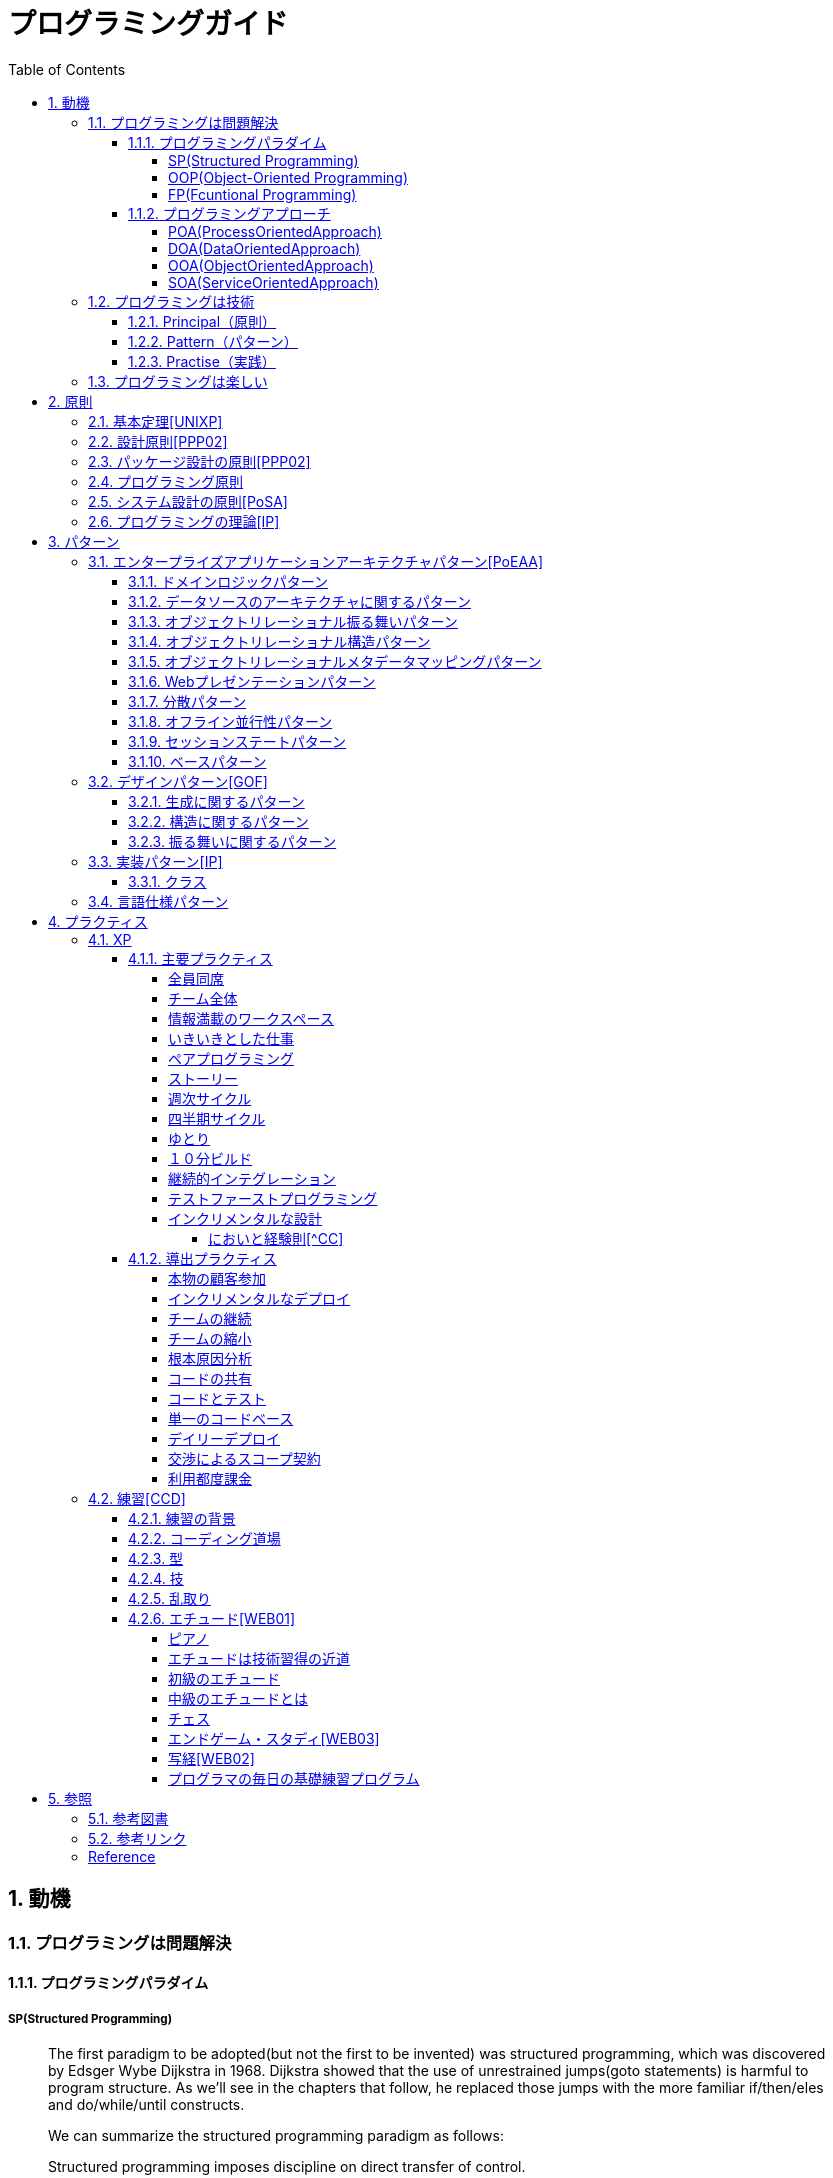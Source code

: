 :toc: left
:toclevels: 5
:sectnums:

= プログラミングガイド

== 動機
=== プログラミングは問題解決

==== プログラミングパラダイム

===== SP(Structured Programming)
[quote, Clean Architecture]
____
The first paradigm to be adopted(but not the first to be invented) was structured programming, which was discovered by Edsger Wybe Dijkstra in 1968. Dijkstra showed that the use of unrestrained jumps(goto statements) is harmful to program structure. As we'll see in the chapters that follow, he replaced those jumps with the more familiar if/then/eles and do/while/until constructs.

We can summarize the structured programming paradigm as follows:

Structured programming imposes discipline on direct transfer of control.
____

===== OOP(Object-Oriented Programming)

[quote, Clean Architecture]
____
The second paradigm to be adopted was actually discovered two years earlier, in 1966, by Ole Johan Dahl and Kristen Nygaard. These two programmers noticed that the function call stack frame in the ALGOL language could be moved to a heap, thereby allowing local variables declared by a function to exist long after the function returned. The function become a constructor for a class, the local variables become instance variables, and the nested functions become methods. This led inevitably to the discovery of polymorphism through the disciplined use of function pointers.

We can summarize the object-oriented programming paradigm as follows:

Object-oriented programming imposes discipline on indirect transfer of control.
____

===== FP(Fcuntional Programming)
[quote, Clean Architecture]
____
The third paradigm, which has only recently begun to be adopted, was the first to be invented. Indeed, its invention predates computer programming itself. Functional programming is the direct result of the work of Alonzo Church, who in 1936 invented λ-calculus while pursuing the same mathematical problem that was motivating Alan Turing at the same time. His λ-calculus is the foundation of the LISP language, invented in 1958 by John McCarthy. A foundational notion of λ-calculus is immutability---that is, the notion that the values of symbols do not change. This effectively means that is, the notion that that the values of symbols do not change. This effectively means that a functional language has no assignment statement. Most functional languages do, in fact, have some means to alter the value of a variable, but only under very strict discipline.

We can summarize the functional programming paradigm as follows:

Functional programming imposes discipline upon assignment.
____

==== プログラミングアプローチ

===== POA(ProcessOrientedApproach)

「業務処理プロセス」に着目するアプローチ手法。
POAは、業務内容を中心に設計されるためシステム設計が業務内容に強く依存する。そのため、業務内容が変更になったときにはシステムの大幅な変更が必要となりコスト面の負担が大きくなる。また、各部署の業務内容に応じて独立したシステムになることが多く、他のシステムとのデータ連携が複雑になるという問題がある。

===== DOA(DataOrientedApproach)

「どんなデータを必要とするか」に着目するアプローチ手法。
DOAでは、データを業務プロセスとは切り離して先にERモデルを用いて分析・設計する。業務のモデル化を行う際にデータが最も安定した情報資源であり、かつ共通資源であることを利用するため、業務変更によるシステムへの影響度が少なくなる。また、事象応答分析も行い、外部からの事象とその応答のタイミング的、時間的な関係を抽出し、制御の流れも図式化して分析する。

===== OOA(ObjectOrientedApproach)

「データとそれを操作する手続き（メソッド）の両方、すなわちオブジェクト」に着目するアプローチ手法。
DOAの概念をさらに進めたアプローチ。オブジェクトとは、データ（属性）とそのデータに対する手続き（メソッド）を１つにまとめたものを指す。

===== SOA(ServiceOrientedApproach)

個々のシステムをサービスという概念で捉えてシステムを構築する「やり方」（共通のメッセージ交換インタフェースに対応）。
サービスとは、業務上の１つの処理に相当するソフトウェアの機能。SOAを実現するために必要となる技術基盤は、ほとんどの場合Webサービスとなる。


=== プログラミングは技術
==== Principal（原則）
==== Pattern（パターン）
==== Practise（実践）

=== プログラミングは楽しい
* [ ] 自分の思い通りのモノを作る楽しさ
* [ ] 人の役に立つモノを作る楽しさ
* [ ] ピタゴラスイッチを作る楽しさ
* [ ] 新しいものを学ぶ楽しさ
* [ ] もっとも柔軟な媒体でものを作る楽しさ


== 原則
=== 基本定理<<UNIXP>>
  
1. スモール・イズ・ビューティフル
1. 一つのプログラムには一つのことをうまくやらせる
1. できるだけ早く試作する
1. 効率より移植性
1. 数値データはASCIIフラットファイルに保存する
1. ソフトウェアの梃子を有効に活用する
1. シェルスクリプトを使うことで梃子の効果と移植性を高める
1. 過度の対話的インタフェースを避ける
1. すべてのプログラムをフィルタにする
  
=== 設計原則<<PPP02>>
  
* 単一責任の原則(SRP)
* オープン・クローズドの原則(OCP)
* リスコフの置換原則(LSP)
* 依存関係逆転の原則(DIP)
* インタフェース分離の原則(ISP)
  
=== パッケージ設計の原則<<PPP02>>
  
* 再利用・リリース等価の原則(REP: Reuse-Release Equivalency)
* 全再利用の原則(CRP: Common Reuse Principle)
* 閉鎖性共通の原則(CCP: Common Closure Principle)
* 非循環依存関係の原則(ADP: Acyclic Dependencies Principle)
* 安定依存の原則(SDP: Stable Dependencies Principle)
* 安定度・抽象度等価の原則(SAP: Stable Abstractions Principle)
  
=== プログラミング原則
  
* KISS (Keep It Simple, Stupid. or Keep It Short and Simple)
* DRY (Don't Repeat Yourself.)
* YAGNI (You Aren't Going to Need It.)
* PIE (Program Intently and Expressively.)
* SLAP(Single Level of Abstraction Principle.)
* 名前重要 (Naming is important.)
* https://martinfowler.com/bliki/MonolithFirst.html[MonolithFirst]
* Immutable object
* Separating concerns

=== システム設計の原則<<PoSA>>

* 小さくまとめてわかりやすくする
* 場合分けのロジックを整理する
* 業務ロジックをわかりやすく整理する
* ドメインモデルの考え方で設計する
* アプリケーション機能を組み立てる
* データベースの設計とドメインオブジェクト
* 画面とドメインオブジェクトの設計を連動させる
* アプリケーション間の連携
* オブジェクト指向の開発プロセス
* オブジェクト指向設計の学び方と教え方

=== プログラミングの理論<<IP>>

* 価値
** コミュニケーション
** シンプル
** 柔軟性
* 原則
** 結果の局所化
** 繰返しの最小化
** ロジックとデータの一体化
** 対称性
** 宣言型の表現
** 変更頻度


== パターン

=== エンタープライズアプリケーションアーキテクチャパターン<<PoEAA>>

==== ドメインロジックパターン
* トランザクションスクリプト
* ドメインモデル
* テーブルモジュール
* サービスレイヤ

==== データソースのアーキテクチャに関するパターン
* テーブルゲートウェイ
* 行データゲートウェイ
* アクティブレコード
* データマッパー

==== オブジェクトリレーショナル振る舞いパターン
* ユニットオブワーク
* 一意マッピング
* レイジーロード

==== オブジェクトリレーショナル構造パターン
* 一意フィールド
* 外部キーマッピング
* 関連テーブルマッピング
* 依存マッピング
* 組込バリュー
* シリアライズLOB
* シングルテーブル継承
* クラステーブル継承
* 具象テーブル継承

==== オブジェクトリレーショナルメタデータマッピングパターン
* メタデータマッピング
* クエリーオブジェクト
* リポジトリ

==== Webプレゼンテーションパターン
* モデルビューコントローラ
* ページコントローラ
* フロントコントローラ
* テンプレートビュー
* トランスフォームビュー
* ツーステップビュー
* アプリケーションコントローラ

==== 分散パターン
* リモートファサード
* データ変換オブジェクト

==== オフライン並行性パターン
* 軽オフラインロック
* 重オフラインロック
* 緩ロック
* 暗黙ロック

==== セッションステートパターン
* クライアントセッションステート
* サーバセッションステート
* データベースセッションステート
  
==== ベースパターン
  
* ゲートウェイ
* マッパー
* レイヤースーパータイプ
* セパレートインタフェース
* レジストリ
* バリューオブジェクト
* マネー
* スペシャルケース
* プラグイン
* サービススタブ
* レコードセット

=== デザインパターン<<GOF>>

==== 生成に関するパターン

* Abstract Factory	関連する一連のインスタンスを状況に応じて、適切に生成する方法を提供する。
* Builder	複合化されたインスタンスの生成過程を隠蔽する。
* Factory Method	実際に生成されるインスタンスに依存しない、インスタンスの生成方法を提供する。
* Prototype	同様のインスタンスを生成するために、原型のインスタンスを複製する。
* Singleton あるクラスについて、インスタンスが単一であることを保証する。

==== 構造に関するパターン

* Adapter	元々関連性のない2つのクラスを接続するクラスを作る。
* Bridge	クラスなどの実装と、呼出し側の間の橋渡しをするクラスを用意し、実装を隠蔽する。
* Composite	再帰的な構造を表現する。
* Decorator	あるインスタンスに対し、動的に付加機能を追加する。Filterとも呼ばれる。
* Facade	複数のサブシステムの窓口となる共通のインタフェースを提供する。
* Flyweight	多数のインスタンスを共有し、インスタンスの構築のための負荷を減らす。
* Proxy	共通のインタフェースを持つインスタンスを内包し、利用者からのアクセスを代理する。Wrapperとも呼ばれる

==== 振る舞いに関するパターン

* Chain of Responsibility	イベントの送受信を行う複数のオブジェクトを鎖状につなぎ、それらの間をイベントが渡されてゆくようにする。
* Command	複数の異なる操作について、それぞれに対応するオブジェクトを用意し、オブジェクトを切り替えることで、操作の切替えを実現する。
* Interpreter	構文解析のために、文法規則を反映するクラス構造を作る。
* Iterator	複数の要素を内包するオブジェクトのすべての要素に対して、順番にアクセスする方法を提供する。反復子。
* Mediator	オブジェクト間の相互作用を仲介するオブジェクトを定義し、オブジェクト間の結合度を低くする。
* Memento	データ構造に対する一連の操作のそれぞれを記録しておき、以前の状態の復帰または操作の再現が行えるようにする。
* Observer (出版-購読型モデル)	インスタンスの変化を他のインスタンスから監視できるようにする。Listenerとも呼ばれる。
* State	オブジェクトの状態を変化させることで、処理内容を変えられるようにする。
* Strategy	データ構造に対して適用する一連のアルゴリズムをカプセル化し、アルゴリズムの切替えを容易にする。
* Template Method	あるアルゴリズムの途中経過で必要な処理を抽象メソッドに委ね、その実装を変えることで処理が変えられるようにする。
* Visitor	データ構造を保持するクラスと、それに対して処理を行うクラスを分離する。

=== 実装パターン<<IP>>
==== クラス
* クラス
* シンプルなスーパークラス名
* 修飾的なサブクラス
* 抽象インターフェース
* インターフェース
* 抽象クラス
* 別バーションのインターフェース
* バリューオブジェクト
* 特化
* サブクラス
* 実装クラス
* 内部クラス
* インスタンス固有の振る舞い
* 条件分岐
* 委譲
* プラガブルセレクタ
* 匿名内部クラス
* ライブラリクラス
==== 状態
* 状態
* アクセス
* 直接アクセス
* 間接アクセス
* 共通の状態
* 可変の状態
* 外部の状態
* 変数
* ローカル変数
* フィールド
* 引数
* コレクティングパラメータ
* オプション引数
* 可変引数
* パラメータオブジェクト
* 定数
* 役割を示す名前
* 宣言される型
* 初期化
* 早期初期化
* 遅延初期化
==== 振る舞い
* 制御フロー
* メインフロー
* メッセージ
* 選択メッセージ
* 二重ディスパッチ
* 分割（直列）メッセージ
* 反転メッセージ
* 招待メッセージ
* 説明メッセージ
* 例外フロー
* ガード条件
* 例外
* チェック例外
* 例外の伝搬
==== メソッド
* 複合メソッド
* 意図を示す名前
* メソッドの可視性
* メソッドオブジェクト
* オーバーライドメソッド
* オーバーロードメソッド
* メソッドが返す型
* メソッドのコメント
* ヘルパーメソッド
* デバッグ出力メソッド
* 変換
* 変換メソッド
* 変換コンストラクター
* 生成
* 完全なコンストラクタ
* ファクトリメソッド
* 内部ファクトリ
* コレクション用アクセッサメソッド
* 論理値設定メソッド
* クエリーメソッド
* 等価性メソッド
* getterメソッド
* setterメソッド
* 安全なコピー
==== コレクション
* メタファー
* 問題
* インターフェース
** 配列
** Iterable
** Collection
** List
** Set
** SortedSet
** Map
* 実装
** Collection
** List
** Set
** Map
* Collections
** 検索
** ソート
** 変更不可のコレクション
** 要素を１つだけ含むコレクション
** 空のコレクション
** コレクションの拡張
==== フレームワークへの拡張
* アプリケーションを変更させないフレームワークへの変更
* 非互換のアップグレード
* 互換性のある変更の促進
** ライブラリクラス
** オブジェクト
** 使用形式
** 抽象化
** 生成
** メソッド


=== 言語仕様パターン

|===
|                |    |Ruby   |Python   |C=   |3   |4   |5   |
|Rubyの基本を学ぼう   |     |     |     |     |     |     |     |
|                |Rubyをより深く学ぶために|     |     |     |     |     |     |
|                |プログラムのはじまりとおわり|     |     |     |     |     |     |
|                |変数とは|     |     |     |     |     |     |
|                |オブジェクトとメソッド|     |     |     |     |     |     |
|                |演算子とは|     |     |     |     |     |     |
|                |コメントをつける|     |     |     |     |     |     |
|                |インデント|     |     |     |     |     |     |
|定数   |     |     |     |     |     |     |     |
|                |変数の種類|     |     |     |     |     |     |
|                |疑似変数|     |     |     |     |     |     |
|                |定数|     |     |     |     |     |     |
|                |nilオブジェクト|     |     |     |     |     |     |
|数値と演算子   |     |     |     |     |     |     |     |
|                |数値オブジェクト|     |     |     |     |     |     |
|                |算術演算子|     |     |     |     |     |     |
|                |シフト演算子とビット演算子|     |     |     |     |     |     |
|                |比較演算子|     |     |     |     |     |     |
|                |Integerのよく使われるメソッド|     |     |     |     |     |     |
|                |Floatのよく使われるメソッド|     |     |     |     |     |     |
|文字列   |     |     |     |     |     |     |     |
|                |文字列と文字列リテラル|     |     |     |     |     |     |
|                |文字列のよく使われるメソッド|     |     |     |     |     |     |
|                |日本語と文字コード|     |     |     |     |     |     |
|                |ヒアドキュメント|     |     |     |     |     |     |
|                |正規表現|     |     |     |     |     |     |
|                |シンボル|     |     |     |     |     |     |
|文字列   |     |     |     |     |     |     |     |
|                |文字列と文字列リテラル|     |     |     |     |     |     |
|                |文字列のよく使われるメソッド|     |     |     |     |     |     |
|                |日本語と文字コード|     |     |     |     |     |     |
|                |ヒアドキュメント|     |     |     |     |     |     |
|                |正規表現|     |     |     |     |     |     |
|                |シンボル|     |     |     |     |     |     |
|制御構造   |     |     |     |     |     |     |     |
|                |条件分岐|     |     |     |     |     |     |
|                |繰り返し処理|     |     |     |     |     |     |
|配列／レンジ／ハッシュ   |     |     |     |     |     |     |     |
|                |配列オブジェクト|     |     |     |     |     |     |
|                |配列でよく使われるメソッド|     |     |     |     |     |     |
|                |レンジオブジェクト(Range)|     |     |     |     |     |     |
|                |ハッシュオブジェクト(Hash)|     |     |     |     |     |     |
|                |ハッシュでよく使われるメソッド|     |     |     |     |     |     |
|                |配列とレンジ、ハッシュのまとめ|     |     |     |     |     |     |
|メソッド   |     |     |     |     |     |     |     |
|                |メソッド定義|     |     |     |     |     |     |
|                |メソッドと戻り値|     |     |     |     |     |     |
|                |ブロック付きメソッド|     |     |     |     |     |     |
|メソッド   |     |     |     |     |     |     |     |
|                |メソッド定義|     |     |     |     |     |     |
|                |メソッドと戻り値|     |     |     |     |     |     |
|                |ブロック付きメソッド|     |     |     |     |     |     |
|クラスの基本   |     |     |     |     |     |     |     |
|                |クラスとは|     |     |     |     |     |     |
|                |クラスにメソッドを定義する|     |     |     |     |     |     |
|                |再び変数について|     |     |     |     |     |     |
|                |アクセッサメソッド|     |     |     |     |     |     |
|                |メソッドと可視性|     |     |     |     |     |     |
|                |クラスの継承|     |     |     |     |     |     |
|                |別ファイルを読み込み|     |     |     |     |     |     |
|                |クラスと抽象化|     |     |     |     |     |     |
|モジュール   |     |     |     |     |     |     |     |
|                |モジュールとは|     |     |     |     |     |     |
|                |モジュールを名前空間として使う|     |     |     |     |     |     |
|                |モジュールでMix-inを実現する|     |     |     |     |     |     |
|                |トップレベルや名前空間と値の探索順|     |     |     |     |     |     |
|例外処理         ||     |     |     |     |     |     |
|　　　　　       |例外処理とは|     |     |     |     |     |     |
|                |例外を補足する|     |     |     |     |     |     |
|                |例外を発生させる|     |     |     |     |     |     |
|組み込みライブラリ ||     |     |     |     |     |     |
|　　　　　        |Timeクラス|     |     |     |     |     |     |
|                |Fileクラス|     |     |     |     |     |     |
|                |Dirクラス|     |     |     |     |     |     |
|標準添付ライブラリ ||     |     |     |     |     |     |
|                |標準添付ライブラリとは|     |     |     |     |     |     |
|                |日付クラス(Timeクラスの拡張)|     |     |     |     |     |     |
|                |CSVを扱う(CSVクラス)|     |     |     |     |     |     |
|                |JSONを扱う(JSONクラス)|     |     |     |     |     |     |
|                |YAMLを扱う(YAMLクラス)|     |     |     |     |     |     |
|                |一時ディレクトリ／ファイルを扱う(tmpdir／tempfile)|     |     |     |     |     |     |
|                |ファイルの操作を行う(FileUtilsモジュール)|     |     |     |     |     |     |
|                |プログラムのテスト|     |     |     |     |     |     |
|組み込みツール ||     |     |     |     |     |     |
|                |irb|     |     |     |     |     |     |
|                |RDoc|     |     |     |     |     |     |
|                |Rake|     |     |     |     |     |     |
|                |RubyGems|     |     |     |     |     |     |
|                |Bundler|     |     |     |     |     |     |
|より高度なRubyの知識 ||     |     |     |     |     |     |
|                |マジックコメント|     |     |     |     |     |     |
|                |%記法|     |     |     |     |     |     |
|                |ArrayとHashの一歩進んだ使い方|     |     |     |     |     |     |
|                |メソッドの一歩進んだ使い方|     |     |     |     |     |     |
|                |Rubyの一般的な命名規則|     |     |     |     |     |     |
|                |環境変数を扱う|     |     |     |     |     |     |
|                |コマンドライン引数を扱う|     |     |     |     |     |     |
||     |     |     |     |     |     |     |
|プログラミングの基本   |     |     |     |     |     |     |     |
|                |基本のデータ|     |     |     |     |     |     |
|                |変数|     |     |     |     |     |     |
|                |演算|     |     |     |     |     |     |
|                |文の書き方|     |     |     |     |     |     |
|データ構造       ||     |     |     |     |     |     |
|                |リスト(list)|     |     |     |     |     |     |
|                |タプル(tuple)とレンジ(range)|     |     |     |     |     |     |
|                |セット(set)|     |     |     |     |     |     |
|                |辞書(dict)|     |     |     |     |     |     |
|制御構文       ||     |     |     |     |     |     |
|                |if文|     |     |     |     |     |     |
|                |for文|     |     |     |     |     |     |
|                |while文|     |     |     |     |     |     |
|                |リスト内包表記|     |     |     |     |     |     |
|関数       ||     |     |     |     |     |     |
|                |関数の利用|     |     |     |     |     |     |
|                |関数の作成|     |     |     |     |     |     |
|                |ラムダ式|     |     |     |     |     |     |
|クラス           ||     |     |     |     |     |     |
|                |オブジェクト指向|     |     |     |     |     |     |
|                |クラスの作成|     |     |     |     |     |     |
|                |メンバのはたらき|     |     |     |     |     |     |
|                |継承|     |     |     |     |     |     |
|エラーと例外処理           ||     |     |     |     |     |     |
|                |エラーメッセージ|     |     |     |     |     |     |
|                |例外を処理する|     |     |     |     |     |     |
|                |例外を送る|     |     |     |     |     |     |
|ファイル操作      ||     |     |     |     |     |     |
|                |ファイルの読み込み|     |     |     |     |     |     |
|                |ファイルへの書き出し|     |     |     |     |     |     |
|                |ファイルオブジェクトを利用する|     |     |     |     |     |     |
|モジュール      ||     |     |     |     |     |     |
|                |モジュールを利用する|     |     |     |     |     |     |
|                |モジュールの作成|     |     |     |     |     |     |
|                |コマンドラインからの利用|     |     |     |     |     |     |
|標準ライブラリの活用      ||     |     |     |     |     |     |
|                |標準ライブラリ|     |     |     |     |     |     |
|                |算術計算- math, random, statistics|     |     |     |     |     |     |
|                |日時 - datetime|     |     |     |     |     |     |
|                |CSVファイル - csv|     |     |     |     |     |     |
|                |正規表現 - re|     |     |     |     |     |     |
|外部パッケージの利用      ||     |     |     |     |     |     |
|                |外部パッケージのインストール|     |     |     |     |     |     |
|                |Web情報の取得 - Requests|     |     |     |     |     |     |
|                |グラフ作成 - matplotlib|     |     |     |     |     |     |
|                |画像編集 - Pillow|     |     |     |     |     |     |
|応用的な文法      ||     |     |     |     |     |     |
|                |非同期構文|     |     |     |     |     |     |
|                |イテレータ・ジェネレータ|     |     |     |     |     |     |
|                |Pythonの慣習 - PEP8|     |     |     |     |     |     |
||     |     |     |     |     |     |     |
|C=の基本を学ぶ   |     |     |     |     |     |     |     |
|                |プログラムの実行順序と構成|     |     |     |     |     |     |
|                |記述方法の基本|     |     |     |     |     |     |
|                |ステートメントとブロック|     |     |     |     |     |     |
|                |文字の入出力|     |     |     |     |     |     |
|                |コメント|     |     |     |     |     |     |
|変数と型 |     |     |     |     |     |     |     |
|                |変数の基本|     |     |     |     |     |     |
|                |型の種類|     |     |     |     |     |     |
|                |宣言と初期化|     |     |     |     |     |     |
|                |変数のスコープ|     |     |     |     |     |     |
|                |型の変換|     |     |     |     |     |     |
|演算子           ||     |     |     |     |     |     |
|                |演算子の基本|     |     |     |     |     |     |
|                |代入演算子|     |     |     |     |     |     |
|                |算術演算子|     |     |     |     |     |     |
|                |連結演算子|     |     |     |     |     |     |
|                |比較演算子|     |     |     |     |     |     |
|                |論理演算子|     |     |     |     |     |     |
|                |その他の演算子|     |     |     |     |     |     |
|条件分岐         ||     |     |     |     |     |     |
|                |条件分岐の基本|     |     |     |     |     |     |
|                |if|     |     |     |     |     |     |
|                |if - else|     |     |     |     |     |     |
|                |if - else if|     |     |     |     |     |     |
|                |ifとブール値|     |     |     |     |     |     |
|                |switch - case|     |     |     |     |     |     |
|繰り返し処理      ||     |     |     |     |     |     |
|                |繰り返し処理の基本|     |     |     |     |     |     |
|                |for|     |     |     |     |     |     |
|                |foreach|     |     |     |     |     |     |
|                |while|     |     |     |     |     |     |
|                |do - while|     |     |     |     |     |     |
|                |流れ制御|     |     |     |     |     |     |
|配列とコレクション      ||     |     |     |     |     |     |
|                |配列の基本|     |     |     |     |     |     |
|                |配列の使い方|     |     |     |     |     |     |
|                |多次元配列|     |     |     |     |     |     |
|                |ジャグ配列|     |     |     |     |     |     |
|                |コレクション|     |     |     |     |     |     |
|                |主要なコレクション|     |     |     |     |     |     |
|メソッド         ||     |     |     |     |     |     |
|                |メソッドの基本|     |     |     |     |     |     |
|                |メソッドの作成|     |     |     |     |     |     |
|                |引数の指定|     |     |     |     |     |     |
|                |オーバーロード|     |     |     |     |     |     |
|                |戻り値の指定|     |     |     |     |     |     |
|クラスと構造体    ||     |     |     |     |     |     |
|                |クラスの基本|     |     |     |     |     |     |
|                |クラスの作成|     |     |     |     |     |     |
|                |メンバー|     |     |     |     |     |     |
|                |コンストラクターとデストラクター|     |     |     |     |     |     |
|                |アクセス修飾子|     |     |     |     |     |     |
|                |パーシャルクラス|     |     |     |     |     |     |
|                |構造体|     |     |     |     |     |     |
|継承             ||     |     |     |     |     |     |
|                |継承の基本|     |     |     |     |     |     |
|                |派生クラスの作成|     |     |     |     |     |     |
|                |ポリモーフィズム|     |     |     |     |     |     |
|                |基本クラスへのアクセス|     |     |     |     |     |     |
|                |オーバーライド|     |     |     |     |     |     |
|抽象クラスとインターフェイス         ||     |     |     |     |     |     |
|                |抽象クラスの基本|     |     |     |     |     |     |
|                |抽象クラスの作成と使用|     |     |     |     |     |     |
|                |インターフェイスの基本|     |     |     |     |     |     |
|                |インターフェイスの作成と使用|     |     |     |     |     |     |
|デリゲートとイベント         ||     |     |     |     |     |     |
|                |デリゲートの基本|     |     |     |     |     |     |
|                |デリゲートオブジェクトの生成|     |     |     |     |     |     |
|                |汎用的なデリゲート|     |     |     |     |     |     |
|                |イベントとデリゲートの違い|     |     |     |     |     |     |
|ジェネリック      ||     |     |     |     |     |     |
|                |ジェネリックの基本|     |     |     |     |     |     |
|                |ジェネリックメソッドの作成|     |     |     |     |     |     |
|                |ジェネリッククラスの作成|     |     |     |     |     |     |
|                |ジェネリックインターフェイスの作成|     |     |     |     |     |     |
|                |ジェネリック型の制約|     |     |     |     |     |     |
|                |ジェネリックコレクション|     |     |     |     |     |     |
|LINQ         ||     |     |     |     |     |     |
|                |LINQの概要|     |     |     |     |     |     |
|                |LINQの基本|     |     |     |     |     |     |
|                |クエリキーワード|     |     |     |     |     |     |
|                |LINQの拡張メソッド|     |     |     |     |     |     |
|例外処理         ||     |     |     |     |     |     |
|                |例外処理の基本|     |     |     |     |     |     |
|                |try-catch-finally|     |     |     |     |     |     |
|                |例外の種類と作成|     |     |     |     |     |     |
|                |例外の再スロー|     |     |     |     |     |     |
|非同期処理        ||     |     |     |     |     |     |
|                |非同期処理の基本|     |     |     |     |     |     |
|                |非同期メソッドの作成|     |     |     |     |     |     |
|                |非同期所の実装|     |     |     |     |     |     |
|                |非同期処理の実行順序|     |     |     |     |     |     |
|                |非同期処理の操作|     |     |     |     |     |     |
|                |非同期処理の例外と取消し|     |     |     |     |     |     |
|Windowsフォームアプリケーション作成        ||     |     |     |     |     |     |
|                |Windowsプログラミングの基本|     |     |     |     |     |     |
|                |Windowsフォームアプリケーションの作成準備|     |     |     |     |     |     |
|                |コントロールの配置と設定|     |     |     |     |     |     |
|                |イベントに対する処理の記述|     |     |     |     |     |     |
|                |実行と動作確認|     |     |     |     |     |     |
|===

== プラクティス
=== XP
  
==== 主要プラクティス
  
===== 全員同席
  
===== チーム全体
  
===== 情報満載のワークスペース
  
===== いきいきとした仕事
  
===== ペアプログラミング
  
===== ストーリー
  
===== 週次サイクル

===== 四半期サイクル
  
===== ゆとり
  
===== １０分ビルド
  
===== 継続的インテグレーション

===== テストファーストプログラミング
  
* TDD
  * テスト駆動開発のパターン
    * テスト(名詞)
    * 独立したテスト
    * TODOリスト
    * テストファースト
    * アサートファースト
    * テストデータ
    * 明示的なデータ  
  * レッドバーのパターン
    * 一歩を示すテスト
    * 説明的なテスト
    * 学習用テスト
    * 脱線はTODOリストへ
    * 回帰テスト
    * 休憩
    * やり直す
    * 安い椅子に良い椅子
  * テスティングのパターン
    * 小さいテスト
    * Mock Object(偽装オブジェクト)パターン
    * Self Shunt(自己接続)パターン
    * Long String(記録用文字列)パターン
    * Crash Test Dummy(衝突実験ダミー人形)パターン
    * 失敗させたままのテスト
    * きれいなチェックイン
  * グリーンバーのパターン
    * 仮実装を経て本実装へ
    * 三角測量
    * 明白な実装
    * 一から多へ
  * xUnitのパターン
    * フィクスチャー
    * 外部フィクスチャー
    * テストメソッド
    * 例外のテスト
    * まとめてテスト
  * デザインパターン
    * Commandパターン
    * Value Objectパターン
    * Null Objectパターン
    * Template Methodパターン
    * Pluggable Objectパターン
    * Factory Methodパターン
    * Imposterパターン
    * Collecting Parameterパターン
    * Singletonパターン
  * リファクタリング
    * 差異をなくす
    * 変更の分離
    * データ構造の変更
    * メソッドの抽出
    * メソッドのインライン化
    * インタフェースの抽出
    * メソッドの移動
    * メソッドオブジェクト
    * パラメータの追加
    * メソッドからコンストラクタへのパラメータの移動
* F.I.R.S.T
  1. Fast(高速)
  1. Independent(独立)
  1. Repeatable(再現性)
  1. Self-Validating(自己検証可能)
  1. Timely(適時性)
  
===== インクリメンタルな設計
  
* 設計の悪臭
  1. 硬さ
  1. もろさ
  1. 移植性のなさ
  1. 扱いにくさ
  1. 不必要な複雑さ
  1. 不必要な繰り返し
  1. 不透明さ
  
* リファクタリング[^Refactoring]
  * コードの不吉な臭い
  * メソッドの構成
  * オブジェクト間での特性の移動
  * データの再編成
  * 条件記述の単純化
  * メソッド呼び出しの単純化
  * 継承の取り扱い
* リファクタリングの定義
* リファクタリングを行う理由
  * リファクタリングはソフトウェア設計を改善する
  * リファクタリングはソフトウェアを理解しやすくする
  * リファクタリングはバグを見つけ出す
  * リファクタリングでより速くプログラミングできる
* いつリファクタリングをすべきか
  * ３度目の法則
  * 機能追加時にリファクタリングを行う
  * バグフィックスの時にリファクタリングを行う
  * コードレビューの時にリファクタリングを行う
  
* リファクタリングカタログ
  * メソッドの構成方法 
    * メソッドの抽出(Extract Method)
    * メソッドのインライン化(Inline Method)
    * 一時変数のインライン化(Inline Temp)
    * 一時変数から問い合わせメソッドへ(Replace Temp with Query)
    * 一時変数からチェインへ(Replace Temp with Query)
    * 説明変数の導入(Introduce Explaining Variable)
    * 一時変数の導入(Split Temporary Variable)
    * 引数への代入の除去(Remove Assignments to Parameters)
    * メソッドからメソッドオブジェクトへ(Replace Method with Method Object)
    * アルゴリズム変更(Substitute Algorithm)
    * ループからコレクションクロージャメソッドへ(Replace Loop with Collection Closure Method)
    * サンドイッチメソッドの抽出(Extract Surrounding Method)
    * クラスアノテーションの導入(Introduce Class Annotation)
    * 名前付き引数の導入(Introduce Named Parameter)
    * 名前付き引数の除去(Remove Named Parameter)
    * 使われていないデフォルト引数の除去(Remove Unused Default Parameter)
    * 動的メソッド定義(Dynamic Method Definition)
    * 動的レセプタから動的メソッド定義へ(Replace Dynamic Receptor with Dynamic Method Definition)
    * 動的レセプタの分離(Isolate Dynamic Receptor)
    * evalを実行時からパース時へ(Move Eval from Runtime to Parse Time)
  * オブジェクト間でのメンバの移動
    * メソッドの移動(Move Method)
    * フィールドの移動(Move Field)
    * クラスの抽出(Extract Class)
    * クラスのインライン化(Inline Class)
    * 移譲の隠蔽(Hide Delegate)
    * 横流しブローカーの除去(Remove Middle Man)
  * データの構成
    * 自己カプセル化フィールド(Self Encapsulate Field)
    * データ値からオブジェクトへ(Replace Data Value with Object)
    * 値から参照へ(Change Value to Reference)
    * 参照から値へ(Change Reference to Value)
    * 配列からオブジェクトへ(Replace Array with Object)
    * ハッシュからオブジェクトへ(Replace Array with Object)
    * 片方向リンクから双方向リンクへ(Change Unidirectional Association to Bidirectional)
    * 双方向リンクから片方向リンクへ(Change Bidirectional Association to Unidirectional)
    * マジックナンバーからシンボル定数へ(Replace Magic Number with Symbolic Constant)
    * コレクションのカプセル化(Encapsulate Collection)
    * レコードからデータクラスへ(Replace Record with Data Class)
    * タイプコードからポリモーフィズムへ(Replace Type Code with Polymorphism)
    * タイプコードからモジュールのextendへ(Replace Type Code with Module Extension)
    * タイプコードからState/Strategyへ(Replace Type Code with State/Strategy)
    * サブクラスからフィールドへ(Replace Subclass with Fields)
    * 属性初期化の遅延実行(Lazily Initialized Attribute)
    * 属性初期化の先行実行(Eagerly Initialized Attribute)
  * 条件式の単純化
    * 条件分の分解(Decompose Conditional)
    * 条件分岐の組み換え(Recompose Conditinal)
    * 重複する条件分岐の断片の統合(Consolidate Duplicate Conditional Fragments)
    * 制御フラグの除去
    * 条件分岐のネストからガード節へ(Replace Nested Conditional with Guard Clauses)
    * 条件分岐からポリモーフィズムへ(Replace Conditional with Polymorphism)
    * nullオブジェクトの導入(Introduce Null Object)
    * アサーションの導入(Introduce Assertion)
  * メソッド呼び出しの単純化
    * メソッド名の変更(Rename Method)  
    * 引数の追加(Add Parameter)
    * 引数の削除(Remove Parameter)
    * 問い合わせと更新の分離(Separate Query from Modifier)
    * メソッドのパラメータ化(Parameterize Method)
    * 引数から別々のメソッドへ(Replace Parameter with Explicit Methods)
    * オブジェクト自体の受け渡し(Preserve Whole Object)
    * 引数からメソッドへ(Replace Parameter with Method)
    * 引数オブジェクトの導入(Introduce Parameter Object)
    * 設定メソッドの削除(Remove Setting Method)
    * メソッドの隠蔽(Hide Method)
    * コンストラクタからファクトリメソッドへ(Replace Constructor with Factory Method)
    * エラーコードから例外へ(Replace Error Code wiht Exception)
    * 例外からテストへ(Replace Exception with Test)
    * ゲートウェイの導入(Introduce Gateway)
    * 式ビルダーの導入(Intorduce Expression Builder)
  * 一般化の処理
    * メソッドの上位階層への移動(Pull Up Method)  
    * メソッドの下位階層への移動(Push Down Method)
    * モジュールの抽出(Extract Module)
    * モジュールのインライン化(Inline Module)
    * サブクラスの抽出(Extract Subclass)
    * 継承の導入(Introduce Inheritance)
    * 階層構造の統合(Collapse Hierarchy)
    * テンプレートメソッドの作成(From Template Method)
    * 継承から移譲のへ(Replace Inheritance with Delegation)
    * 委譲から継承へ(Replace Delegation with Hierarchy)
    * 抽象スーパークラスからモジュールへ(Replae Abstract Superclass with Module)
  * 大規模なリファクタリング
    * 複合的な継承階層の分割(Tease Apart Inheritance)  
    * 手続き型設計からオブジェクト指向設計へ(Convert Procedural Design to Objects)
    * ドメインのプレゼンテーションからの分離(Separate Domain from Presentation)
    * 継承階層の抽出(Extract Hierarchy)
  
  
====== においと経験則[^CC]
* コードの臭い
  * コードの重複
  * 長いメソッド
  * 大きなクラス
  * 長い引数リスト
  * 変更系統の分岐
  * ショットガン創の手術
  * メソッドの浮気
  * 群れたがるデータ
  * プリミティブ強迫症
  * case文
  * パラレルな継承階層
  * 仕事をしないクラス
  * 空論的一般化
  * 一時フィールド
  * メッセージの連鎖
  * 横流しフローカー
  * 親密すぎるクラス
  * インターフェイスの異なるクラス群
  * 不完全なライブラリクラス
  * データクラス
  * 継承した遺産の拒絶
  * コメント
  * メタプログラミング狂
  * 柔軟すぎるAPI
  * 紋切り型コードの繰り返し
    
  * コメント
    * C1:不適切な情報
    * C2:退化コメント
    * C3:冗長なコメント
    * C4:記述不足のコメント
    * C5:コメントアウトされたコード  
  * 環境
    * E1:ビルドに複数のステップを要する
    * E2:テストに複数のステップを要する  
  * 関数
    * F1:多すぎる引数
    * F2:出力引数
    * F3:フラグ引数
    * F4:死んだ関数    
  * 一般
    * G1:１つのソースファイルに複数の言語を使用する
    * G2:あって当然の振る舞いが実装されていない
    * G3:境界値に対する不正確な振る舞い
    * G4:安全軽視
    * G5:重複
    * G6:抽象レベルが正しくないコード
    * G7:継承クラスに依存したベースクラス
    * G8:情報過多
    * G9:デッドコード
    * G10:垂直分離
    * G11:不整合
    * G12:雑然
    * G13:人為的な結合
    * G14:機能の羨望
    * G15:セレクタ引数
    * G16:不明瞭な意図
    * G17:責務を持たせる場所の間違い
    * G18:不適切なstatic
    * G19:説明的変数
    * G20:関数名は体を表すべき
    * G21:アルゴリズムを理解する
    * G22:論理的な依存性を物理的なものとする
    * G23:if/elseやswitch/caseよりも多態を好む
    * G24:標準や規約に従う
    * G25:マジックナンバーを名前付けした定数に置き換える
    * G26:正確であれ
    * G27:規約より構造
    * G28:条件をカプセル化せよ
    * G29:条件の非定刑を避ける
    * G30:関数では１つのことを行うべき
    * G31:隠れた時間軸上の結合
    * G32:いいかげんにならないこと
    * G33:境界条件はカプセル化する
    * G34:関数は１つの抽象レベルを担うべき
    * G35:設定可能なデータは高いレベルに置く
    * G36:推移的なナビゲーションを避ける  
  * Java
    * J1:ワイルドカードを使って、長いimportのリストを避ける
    * J2:定数を継承しない
    * J3:定数とenum
  * 名前
    * N1:記述的な名前を選ぶ
    * N2:抽象レベルに適切な名前を選ぶ
    * N3:可能な限り標準の用語を使用する
    * N4:はっきりした名前
    * N5:広いスコープには長い名前を
    * N6:エンコーディングを避ける
    * N7:名前で副作用を示すべき
  * テスト
    * T1:不十分なテスト
    * T2:カバレッジツールを脂油する!
    * T3:ささいなテストを省略しない
    * T4:無視すること指定されたテストは、あいまいさへの問いかけである
    * T5:境界条件テスト
    * T6:バグの周辺は徹底的にテストを
    * T7:失敗パターンは何かを語る
    * T8:テストカバレッジのパターンは何かを語る
    * T9:テストは高速に実行できるべき
  
  
==== 導出プラクティス
  
===== 本物の顧客参加
  
===== インクリメンタルなデプロイ
  
===== チームの継続
  
===== チームの縮小
  
===== 根本原因分析
  
===== コードの共有

===== コードとテスト
  
===== 単一のコードベース

===== デイリーデプロイ
  
===== 交渉によるスコープ契約
  
===== 利用都度課金
  
  
=== 練習<<CCD>>
  
武術もプログラミングも、スピードは練習の成果である。その練習はどちらもに似ている。問題と解決策からなる題目を選び、完全に習得するまで何度も実行するのだ。
  
==== 練習の背景
  
  
最初の練習用プログラム
  
```c
main()
{
  printf("hello, world\n")
}
```
  
==== コーディング道場
  
==== 型
  
プログラミングの型というのは、プログラミングの問題を解くためにキーボードやマウスの動きの練習である。実際に問題を解くわけではない。解き方はすでにわかっている。問題を解きながら体の動きや意思決定の練習をするのである。
ここでも完全に限りなく近づくことが目標となる。脳や指に動きや反応を覚えさせるために、何度も練習するのだ。練習するうちに、自分の動きや解決策が少しづつ改善・効率化されることに気づくだろう。
型を使った練習は、ホットキーや操作のイデオムの学習に適している。TDDやCI（継続的インテグレーション）などの規律の学習にも優れた方法である。そして、最も重要なのは、よくある問題と解決策の組み合わせを潜在意識に植えつけることで、現実のプログラミングの問題解決方法がわかるようになるということだ。
武術家のようにプログラマは複数の型を知り、定期的に練習することで、記憶に残るようになる。型の多くは、http://katas.softwarecraftsmanship.org にある。
  
  * http://butunclebob.com/ArticleS.UncleBob.TheBowlingGameKata[ボウリングゲーム]
  * http://butunclebob.com/ArticleS.UncleBob.ThePrimeFactorsKata[素因数分解]
  * http://thecleancoder.blogspot.jp/2010/10/craftsman-62-dark-path.html[ワードラップ]
  
==== 技
  
プログラマもこれと同じ練習ができる。 http://c2.com/cgi/wiki?PairProgrammingPingPongPattern[ピンポンゲーム] を使うのだ。まず、２人で型または簡単な問題を選ぶ。次に、１人がユニットテストを書き、もう１人がテストを成功させる。そして、役割を交代する。
  
==== 乱取り
  
２人組でパートナーが問題を解く「技」とよく似ているが、こちらは参加人数が多く、ルールも少し変更されている。まず、プロジェクタに画面を写す。次に、１人がテストを書く。そして、次の人がテストを成功させて、次のテストを書く。これを順番にやっていくのだ。
ここから学べることはすごく多い。他の人が問題を解く様子がよくわかるからだ。それによって、自分のやり方を改善し、スキルを向上させられる。
  
==== エチュード<<WEB01>>
  
===== ピアノ
  
===== エチュードは技術習得の近道
  
エチュードとは、練習曲のこと。
エチュードは必ず何らかの技術習得を目的として作曲されている。繰り返し練習することで、その技術を効率的に身につけられるようになっている。
自分の引きたい曲があって、その曲だけを一生懸命にピアノで練習するより、その曲を弾きこなすのに必要な技術をエチュードで身につけてから練習したほうが短期間で弾くことができるよになる。
  
===== 初級のエチュード
  
「バイエル」、「ハノン」、「みんなのオルガン・ピアノの本」、「ブルグミュラー」、「ピアノエチュード集」などのエチュードはピアノを弾くための基本的な技術を習得することができる。
  
楽譜に書かれている情報を正しく認識できるようになることが初級の段階で学ぶべきこと
  
===== 中級のエチュードとは
  
「ソナチネ」、「チェルニー」、「ピアニストの毎日の基礎練習帳」などがある。
  
中級では表面上に書かれている音符から、作曲者の意図を読み取る力を養う段階に入る。
言いかえれば、ピアノを通して音楽的な表現をどのようにしていくのかということを考え始める段階ということ。

===== チェス
  
===== エンドゲーム・スタディ<<WEB03>>
  
> エンドゲームスタディあるいは単にスタディとは、一種の問題として提示される作り物の（つまり実戦から取られたのではなく創作された）チェスの局面で、一方（通常白）が他方のいかなる指し手に対しても勝つ（または引き分ける）手順を解答として求めるものを言う。なお、エンドゲームスタディはエチュードと呼ばれることもある。
  
===== 写経<<WEB02>>
  
> 写経は、印刷技術が発展していなかった時代には仏法を広めるため、またはひとつの寺院でも複数の僧侶で修行・講義・研究するために必要なことであった。その後 、写経することに功徳があることが説かれるようになった
  
 1. ローカルで使える SCM を用意
 1. 「ほんたった」などで対象の本を固定
 1. ひたすらサンプルコードを写して実行
 1. 実行するたびにコミット(コミットログにページ番号を含める)
 1. 疑問点があったらコミットログや本に書き込む
 1. 章ごとにタグを打つ
  
===== プログラマの毎日の基礎練習プログラム

* 初級のエチュード
  * 指の動かし方
    * エディタ
  * ドキュメントの書き方
    * Markdown
  * 環境の構築方法
    * 仮想マシン
    * バージョン管理
    * パッケージ管理
  * アプリケーション開発ライフサイクル
    * GitHubFlow
    * GitFlow
  * プログラミング３大要素
    * 原則
    * パターン
    * プラクティス
* 中級のエチュード
   * 原則
   * パターン
   * プラクティス


== 参照

=== 参考図書

=== 参考リンク
* http://docs.komagata.org/5541[なぜプログラミングは楽しいのか？]

[bibliography]
=== Reference
- [[[UNIXP]]]: UNIXという考え方 2001
- [[[PPP02]]]: Agile Software Development: Principles, Patters, and Practices, 2002
- [[[CC]]]: Clean Code 2090
- [[[CA]]]: Clean Architecture 2018
- [[[CCD]]]: Clean Coder
- [[[PoEAA]]]: Patterns of Enterprise Application Architecture
- [[[GOF]]]: Elements of Reusable Object Oriented Software 1996
- [[[Refactoring]]]: リファクタリングープログラムの体質改善テクニック 1999
- [[[PoSA]]]: 現場で役立つシステム設計の原則 2017
- [[[IP]]]: 実装パターン
- [[[WEB01]]]: http://piano-practice.click/practice/etude-2/[エチュードを練習する重要性│ピアノの上達法]
- [[[WEB02]]]: https://twitter.com/t_wada/status/9000231741
- [[[WEB03]]]: https://ja.wikipedia.org/wiki/%E3%82%A8%E3%83%B3%E3%83%89%E3%82%B2%E3%83%BC%E3%83%A0%E3%83%BB%E3%82%B9%E3%82%BF%E3%83%87%E3%82%A3

